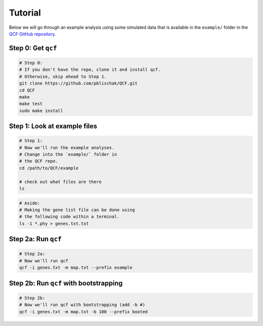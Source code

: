 .. _Tutorial:

Tutorial
========

Below we will go through an example analysis using some simulated data that is
available in the ``example/`` folder in the
`QCF GitHub repository <https://github.com/pblischak/QCF>`__.

Step 0: Get ``qcf``
-------------------

.. code:: bash

  # Step 0:
  # If you don't have the repo, clone it and install qcf.
  # Otherwise, skip ahead to Step 1.
  git clone https://github.com/pblischak/QCF.git
  cd QCF
  make
  make test
  sudo make install

Step 1: Look at example files
-----------------------------

.. code:: bash

  # Step 1:
  # Now we'll run the example analyses.
  # Change into the `example/` folder in
  # the QCF repo.
  cd /path/to/QCF/example

  # check out what files are there
  ls

.. code:: bash

  # Aside:
  # Making the gene list file can be done using
  # the following code within a terminal.
  ls -1 *.phy > genes.txt.txt

Step 2a: Run ``qcf``
--------------------

.. code:: bash

  # Step 2a:
  # Now we'll run qcf
  qcf -i genes.txt -m map.txt --prefix example

Step 2b: Run ``qcf`` with bootstrapping
---------------------------------------

.. code:: bash

  # Step 2b:
  # Now we'll run qcf with bootstrapping (add -b #)
  qcf -i genes.txt -m map.txt -b 100 --prefix booted
